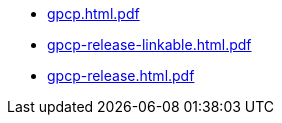 * https://commoncriteria.github.io/gpcp/xml-builder-test-2/gpcp.html.pdf[gpcp.html.pdf]
* https://commoncriteria.github.io/gpcp/xml-builder-test-2/gpcp-release-linkable.html.pdf[gpcp-release-linkable.html.pdf]
* https://commoncriteria.github.io/gpcp/xml-builder-test-2/gpcp-release.html.pdf[gpcp-release.html.pdf]
